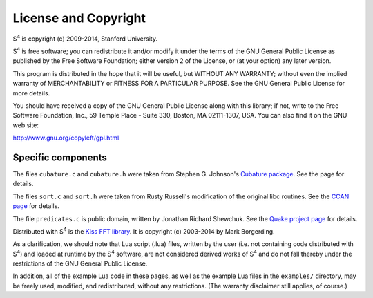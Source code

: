 License and Copyright
=====================

|S4| is copyright (c) 2009-2014, Stanford University.

|S4| is free software; you can redistribute it and/or modify it under the terms of the GNU General Public License as published by the Free Software Foundation; either version 2 of the License, or (at your option) any later version.

This program is distributed in the hope that it will be useful, but WITHOUT ANY WARRANTY; without even the implied warranty of MERCHANTABILITY or FITNESS FOR A PARTICULAR PURPOSE. See the GNU General Public License for more details.

You should have received a copy of the GNU General Public License along with this library; if not, write to the Free Software Foundation, Inc., 59 Temple Place - Suite 330, Boston, MA 02111-1307, USA. You can also find it on the GNU web site:

`http://www.gnu.org/copyleft/gpl.html <http://www.gnu.org/copyleft/gpl.html>`_

Specific components
-------------------

The files ``cubature.c`` and ``cubature.h`` were taken from Stephen G. Johnson's `Cubature package <http://ab-initio.mit.edu/wiki/index.php/Cubature>`_. See the page for details.

The files ``sort.c`` and ``sort.h`` were taken from Rusty Russell's modification of the original libc routines. See the `CCAN page <http://ccodearchive.net/info/asort.html>`_ for details.

The file ``predicates.c`` is public domain, written by Jonathan Richard Shewchuk. See the `Quake project page <http://www.cs.cmu.edu/~quake/robust.html>`_ for details.

Distributed with |S4| is the `Kiss FFT library <http://kissfft.sourceforge.net/>`_. It is copyright (c) 2003-2014 by Mark Borgerding.

As a clarification, we should note that Lua script (.lua) files, written by the user (i.e. not containing code distributed with |S4|) and loaded at runtime by the |S4| software, are not considered derived works of |S4| and do not fall thereby under the restrictions of the GNU General Public License.

In addition, all of the example Lua code in these pages, as well as the example Lua files in the ``examples/`` directory, may be freely used, modified, and redistributed, without any restrictions. (The warranty disclaimer still applies, of course.)

.. |S4| replace:: S\ :sup:`4`
